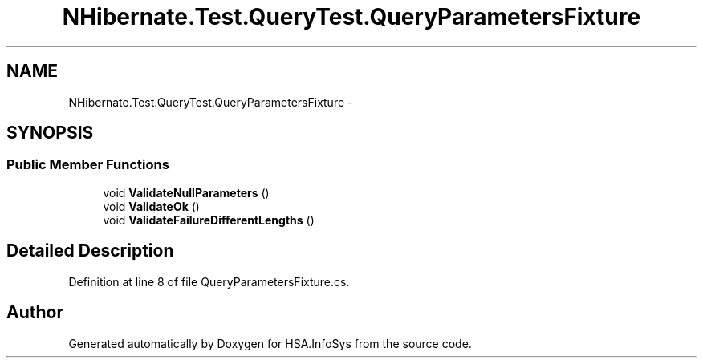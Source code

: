 .TH "NHibernate.Test.QueryTest.QueryParametersFixture" 3 "Fri Jul 5 2013" "Version 1.0" "HSA.InfoSys" \" -*- nroff -*-
.ad l
.nh
.SH NAME
NHibernate.Test.QueryTest.QueryParametersFixture \- 
.SH SYNOPSIS
.br
.PP
.SS "Public Member Functions"

.in +1c
.ti -1c
.RI "void \fBValidateNullParameters\fP ()"
.br
.ti -1c
.RI "void \fBValidateOk\fP ()"
.br
.ti -1c
.RI "void \fBValidateFailureDifferentLengths\fP ()"
.br
.in -1c
.SH "Detailed Description"
.PP 
Definition at line 8 of file QueryParametersFixture\&.cs\&.

.SH "Author"
.PP 
Generated automatically by Doxygen for HSA\&.InfoSys from the source code\&.
